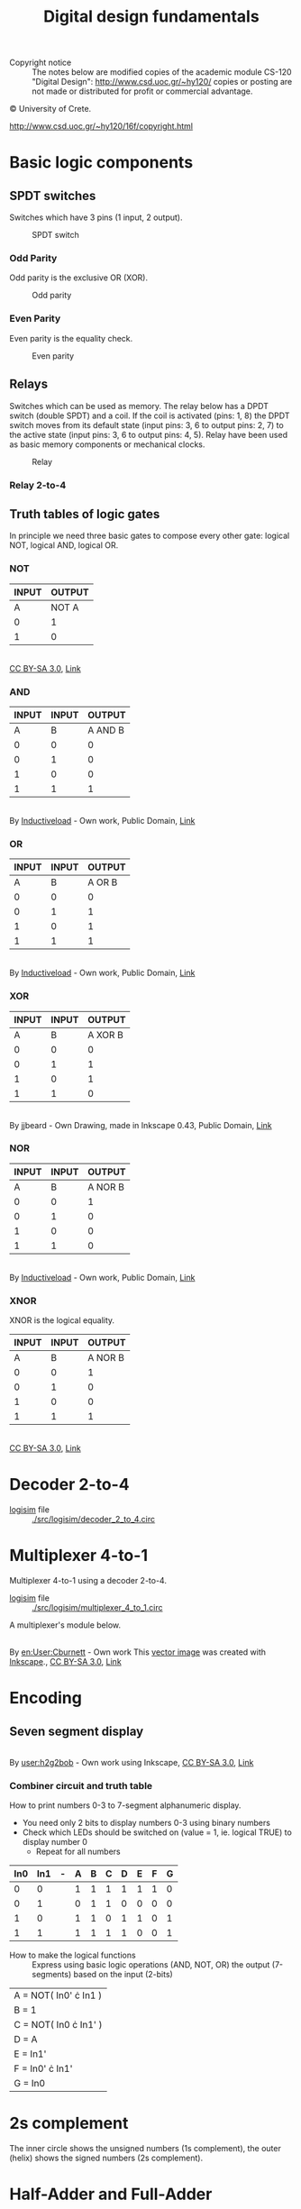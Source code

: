#+TITLE: Digital design fundamentals

- Copyright notice :: The notes below are modified copies of the academic module CS-120 "Digital Design": http://www.csd.uoc.gr/~hy120/ copies or posting are not made or distributed for profit or commercial advantage.
#+HTML:&copy University of Crete.
http://www.csd.uoc.gr/~hy120/16f/copyright.html

* Basic logic components

** SPDT switches
Switches which have 3 pins (1 input, 2 output).


#+CAPTION: SPDT switch
[[./img/SPDT.png]]

*** Odd Parity

Odd parity is the exclusive OR (XOR).
#+CAPTION: Odd parity
[[./img/ODD-PARITY.png]]

*** Even Parity
Even parity is the equality check.

#+CAPTION: Even parity
[[./img/EVEN-PARITY.png]]



** Relays
Switches which can be used as memory.  The relay below has a DPDT switch (double SPDT) and a coil.  If the coil is activated (pins: 1, 8) the DPDT switch moves from its default state (input pins: 3, 6 to output pins: 2, 7) to the active state (input pins: 3, 6 to output pins: 4, 5).  Relay have been used as basic memory components or mechanical clocks.

#+CAPTION: Relay
[[./img/RELAY.png]]

*** Relay 2-to-4

[[./img/RELAY-2-4.png]]


** Truth tables of logic gates
In principle we need three basic gates to compose every other gate: logical NOT, logical AND, logical OR.

*** NOT
| INPUT | OUTPUT |
|-------+--------|
| A     | NOT A  |
|-------+--------|
| 0     | 1      |
| 1     | 0      |

#+BEGIN_HTML
<p><a href="https://commons.wikimedia.org/wiki/File:Not-gate-en.svg#/media/File:Not-gate-en.svg"><img src="https://upload.wikimedia.org/wikipedia/commons/thumb/9/9f/Not-gate-en.svg/1200px-Not-gate-en.svg.png" alt="Not-gate-en.svg"></a><br><a href="http://creativecommons.org/licenses/by-sa/3.0/" title="Creative Commons Attribution-Share Alike 3.0">CC BY-SA 3.0</a>, <a href="https://commons.wikimedia.org/w/index.php?curid=829068">Link</a></p>
#+END_HTML

*** AND
| INPUT | INPUT |  OUTPUT |
|-------+-------+---------|
|     A |     B | A AND B |
|-------+-------+---------|
|     0 |     0 |       0 |
|     0 |     1 |       0 |
|     1 |     0 |       0 |
|     1 |     1 |       1 |

#+BEGIN_HTML
<p><a href="https://commons.wikimedia.org/wiki/File:AND_ANSI_Labelled.svg#/media/File:AND_ANSI_Labelled.svg"><img src="https://upload.wikimedia.org/wikipedia/commons/thumb/b/b9/AND_ANSI_Labelled.svg/1200px-AND_ANSI_Labelled.svg.png" alt="AND ANSI Labelled.svg"></a><br>By <a href="//commons.wikimedia.org/wiki/User:Inductiveload" title="User:Inductiveload">Inductiveload</a> - <span class="int-own-work" lang="en">Own work</span>, Public Domain, <a href="https://commons.wikimedia.org/w/index.php?curid=5729013">Link</a></p>
#+END_HTML

*** OR

| INPUT | INPUT | OUTPUT |
|-------+-------+--------|
|     A |     B | A OR B |
|-------+-------+--------|
|     0 |     0 |      0 |
|     0 |     1 |      1 |
|     1 |     0 |      1 |
|     1 |     1 |      1 |

#+BEGIN_HTML
<p><a href="https://commons.wikimedia.org/wiki/File:OR_ANSI_Labelled.svg#/media/File:OR_ANSI_Labelled.svg"><img src="https://upload.wikimedia.org/wikipedia/commons/thumb/1/16/OR_ANSI_Labelled.svg/1200px-OR_ANSI_Labelled.svg.png" alt="OR ANSI Labelled.svg"></a><br>By <a href="//commons.wikimedia.org/wiki/User:Inductiveload" title="User:Inductiveload">Inductiveload</a> - <span class="int-own-work" lang="en">Own work</span>, Public Domain, <a href="https://commons.wikimedia.org/w/index.php?curid=5729019">Link</a></p>
#+END_HTML

*** XOR

| INPUT | INPUT |  OUTPUT |
|-------+-------+---------|
|     A |     B | A XOR B |
|-------+-------+---------|
|     0 |     0 |       0 |
|     0 |     1 |       1 |
|     1 |     0 |       1 |
|     1 |     1 |       0 |

#+BEGIN_HTML
<p><a href="https://commons.wikimedia.org/wiki/File:XOR_ANSI.svg#/media/File:XOR_ANSI.svg"><img src="https://upload.wikimedia.org/wikipedia/commons/thumb/0/01/XOR_ANSI.svg/1200px-XOR_ANSI.svg.png" alt="XOR ANSI.svg"></a><br>By jjbeard - Own Drawing, made in Inkscape 0.43, Public Domain, <a href="https://commons.wikimedia.org/w/index.php?curid=830757">Link</a></p>
#+END_HTML
*** NOR

| INPUT | INPUT |  OUTPUT |
|-------+-------+---------|
|     A |     B | A NOR B |
|-------+-------+---------|
|     0 |     0 |       1 |
|     0 |     1 |       0 |
|     1 |     0 |       0 |
|     1 |     1 |       0 |

#+BEGIN_HTML
<p><a href="https://commons.wikimedia.org/wiki/File:NOR_ANSI_Labelled.svg#/media/File:NOR_ANSI_Labelled.svg"><img src="https://upload.wikimedia.org/wikipedia/commons/thumb/c/c6/NOR_ANSI_Labelled.svg/1200px-NOR_ANSI_Labelled.svg.png" alt="NOR ANSI Labelled.svg"></a><br>By <a href="//commons.wikimedia.org/wiki/User:Inductiveload" title="User:Inductiveload">Inductiveload</a> - <span class="int-own-work" lang="en">Own work</span>, Public Domain, <a href="https://commons.wikimedia.org/w/index.php?curid=5729017">Link</a></p>
#+END_HTML

*** XNOR
XNOR is the logical equality.

| INPUT | INPUT |  OUTPUT |
|-------+-------+---------|
|     A |     B | A NOR B |
|-------+-------+---------|
|     0 |     0 |       1 |
|     0 |     1 |       0 |
|     1 |     0 |       0 |
|     1 |     1 |       1 |

#+BEGIN_HTML
<p><a href="https://commons.wikimedia.org/wiki/File:Xnor-gate-en.svg#/media/File:Xnor-gate-en.svg"><img src="https://upload.wikimedia.org/wikipedia/commons/thumb/3/35/Xnor-gate-en.svg/1200px-Xnor-gate-en.svg.png" alt="Xnor-gate-en.svg"></a><br><a href="http://creativecommons.org/licenses/by-sa/3.0/" title="Creative Commons Attribution-Share Alike 3.0">CC BY-SA 3.0</a>, <a href="https://commons.wikimedia.org/w/index.php?curid=829201">Link</a></p>
#+END_HTML
* Decoder 2-to-4

- [[http://www.cburch.com/logisim/][logisim]] file :: [[./src/logisim/decoder_2_to_4.circ]]

[[./img/DECODER-2-4-7408.png]]

* Multiplexer 4-to-1
Multiplexer 4-to-1 using a decoder 2-to-4.

- [[http://www.cburch.com/logisim/][logisim]] file :: [[./src/logisim/multiplexer_4_to_1.circ]]


[[./img/MUX-4-1.png]]

A multiplexer's module below.
#+BEGIN_HTML
<p><a href="https://commons.wikimedia.org/wiki/File:Multiplexer_4-to-1.svg#/media/File:Multiplexer_4-to-1.svg"><img src="https://upload.wikimedia.org/wikipedia/commons/thumb/7/75/Multiplexer_4-to-1.svg/1200px-Multiplexer_4-to-1.svg.png" alt="Multiplexer 4-to-1.svg"></a><br>By <a href="https://en.wikipedia.org/wiki/User:Cburnett" class="extiw" title="en:User:Cburnett">en:User:Cburnett</a> - <span class="int-own-work" lang="en">Own work</span>
<a href="//commons.wikimedia.org/wiki/File:Inkscape_Logo.svg" title="File:Inkscape Logo.svg"></a>
This <a href="https://en.wikipedia.org/wiki/Vector_images" class="extiw" title="w:Vector images">vector image</a> was created with <a href="//commons.wikimedia.org/wiki/Help:Inkscape" title="Help:Inkscape">Inkscape</a>., <a href="http://creativecommons.org/licenses/by-sa/3.0/" title="Creative Commons Attribution-Share Alike 3.0">CC BY-SA 3.0</a>, <a href="https://commons.wikimedia.org/w/index.php?curid=1505578">Link</a></p>
#+END_HTML
* Encoding
** Seven segment display

#+BEGIN_HTML
<p><a href="https://commons.wikimedia.org/wiki/File:7_segment_display_labeled.svg#/media/File:7_segment_display_labeled.svg"><img src="https://upload.wikimedia.org/wikipedia/commons/thumb/0/02/7_segment_display_labeled.svg/1200px-7_segment_display_labeled.svg.png" alt="7 segment display labeled.svg"></a><br>By <a href="//commons.wikimedia.org/wiki/User:H2g2bob" title="User:H2g2bob">user:h2g2bob</a> - Own work using Inkscape, <a href="http://creativecommons.org/licenses/by-sa/3.0/" title="Creative Commons Attribution-Share Alike 3.0">CC BY-SA 3.0</a>, <a href="https://commons.wikimedia.org/w/index.php?curid=1451959">Link</a></p>
#+END_HTML

*** Combiner circuit and truth table

How to print numbers 0-3 to 7-segment alphanumeric display.

- You need only 2 bits to display numbers 0-3 using binary numbers
- Check which LEDs should be switched on (value = 1, ie. logical TRUE) to display number 0
  - Repeat for all numbers

| In0 | In1 | - | A | B | C | D | E | F | G |
|-----+-----+---+---+---+---+---+---+---+---|
|   0 |   0 |   | 1 | 1 | 1 | 1 | 1 | 1 | 0 |
|   0 |   1 |   | 0 | 1 | 1 | 0 | 0 | 0 | 0 |
|   1 |   0 |   | 1 | 1 | 0 | 1 | 1 | 0 | 1 |
|   1 |   1 |   | 1 | 1 | 1 | 1 | 0 | 0 | 1 |


- How to make the logical functions :: Express using basic logic operations (AND, NOT, OR) the output (7-segments) based on the input (2-bits)

| A = NOT( In0' \cdot In1 ) |
| B = 1                     |
| C = NOT( In0 \cdot In1' ) |
| D = A                     |
| E = In1'                  |
| F = In0' \cdot In1'       |
| G = In0                   |

* 2s complement
The inner circle shows the unsigned numbers (1s complement), the outer (helix) shows the signed numbers (2s complement).

[[./img/2scomplement.png]]



* Half-Adder and Full-Adder

- [[http://www.cburch.com/logisim/][logisim]] file :: [[./src/logisim/half_full_adder.circ]]


[[./img/ADDER.png]]

* Latch

Latches are basic module for implementing memory.

- [[http://www.cburch.com/logisim/][logisim]] file :: [[./src/logisim/latches_RS_D.circ]]

[[./img/latches.png]]


* Register
** Shift register

- [[http://www.cburch.com/logisim/][logisim]] file :: [[./src/logisim/shift_register.circ]]

[[./img/shift-register.png]]

** Master-slave register

The basic memory component.  Below master-slave register using two latches RS, activated by positive edge clock.


- [[http://www.cburch.com/logisim/][logisim]] file :: [[./src/logisim/master_slave_register.circ]]


[[./img/master-slave.png]]

* Sequential circuits
** Counter

A 3 bit counter.

- [[http://www.cburch.com/logisim/][logisim]] file :: [[./src/logisim/3_bit_counter.circ]]

[[./img/3bit-counter.png]]

** Finite state machine (FSM)

FSM for adaptive control of traffic lights.  A and B are cars on a crossroad.

#+BEGIN_SRC ditaa :file ./img/cars.png :exports results
-----------------------------------------
                    AAAA
-----------------------+   +-------------
                       | B |
                       | B |
                       |   |
                       |   |
                       |   |
                       |   |
                       |   |
#+END_SRC

#+RESULTS:
[[file:./img/cars.png]]

- [[http://www.cburch.com/logisim/][logisim]] file :: [[./src/logisim/analogy_1_to_1.circ]]

#+BEGIN_SRC dot :file ./img/fsm-1-1.png :cmdline -Kdot -Tpng :exports results
  digraph {

  rankdir=LR
  forcelabels=true;

  s1[label="last\nwas A"]
  s2[label="last\nwas B"]

  s1:e -> s2:nw[label="Bd=>Bgo"]
  s2 -> s1[label="Ago<=Ad"]

  s1:n -> s1:nw[label="(Bd'Ad)\n=>Ago"]
  s1:s -> s1:sw[label="(Bd'Ad')"]

  s2:e -> s2:ne[label="(Ad')(Bd')"]
  s2:s -> s2:sw[label="(Ad')(Bd)\n=>Bgo"]

  }
#+END_SRC

#+CAPTION: One-by-one analogy for traffic control
[[file:./img/fsm-1-1.png]]

| S | Ad | Bd |   |   | Ago | Bgo | nS |
|---+----+----+---+---+-----+-----+----|
| 0 |  0 |  0 |   |   |   0 |   0 |  0 |
| 0 |  0 |  1 |   |   |   0 |   1 |  1 |
| 0 |  1 |  0 |   |   |   1 |   0 |  0 |
| 0 |  1 |  1 |   |   |   0 |   1 |  1 |
| 1 |  0 |  0 |   |   |   0 |   0 |  1 |
| 1 |  0 |  1 |   |   |   0 |   1 |  1 |
| 1 |  1 |  0 |   |   |   1 |   0 |  0 |
| 1 |  1 |  1 |   |   |   1 |   0 |  0 |

- Ago = Ad · [ S + (S')·(Bd') ]
- Bgo = Bd · [ S' + (S)·(Ad') ]
- nS  =  S · Ad'  +  S' · Bd

** Arithmetic Logic Unit (ALU)

A basic component which can do multiple functions, like addition, subtraction, logical AND etc.

- [[http://www.cburch.com/logisim/][logisim]] file :: [[./src/logisim/ALU.circ]]

[[./img/ALU.png]]

| mode: |        |   |              |         |
|   000 | ALUout |   | A+B          | (add)   |
|   001 | ALUout |   | A-B          | (sub)   |
|   010 | ALUout |   | A AND B      | (and)   |
|   011 | ALUout |   | NOT (A OR B) | (nor)   |
|   1xx | ALUout |   | B            | (passB) |
